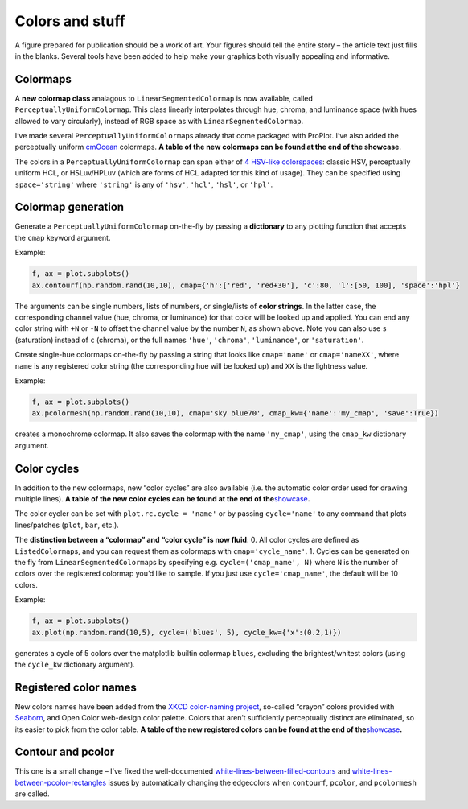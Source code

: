 Colors and stuff
================

A figure prepared for publication should be a work of art. Your
figures should tell the entire story – the article text just fills in the blanks.
Several tools have been added to help make your graphics both visually
appealing and informative.

Colormaps
---------

A **new colormap class** analagous to ``LinearSegmentedColormap`` is now
available, called ``PerceptuallyUniformColormap``. This class linearly
interpolates through hue, chroma, and luminance space (with hues allowed
to vary circularly), instead of RGB space as with
``LinearSegmentedColormap``.

I’ve made several ``PerceptuallyUniformColormap``\ s already that come
packaged with ProPlot. I’ve also added the perceptually uniform
`cmOcean <https://matplotlib.org/cmocean/>`__ colormaps. **A table of
the new colormaps can be found at the end of
the showcase**.

The colors in a ``PerceptuallyUniformColormap`` can span either of `4
HSV-like colorspaces <http://www.hsluv.org/comparison/>`__: classic HSV,
perceptually uniform HCL, or HSLuv/HPLuv (which are forms of HCL adapted
for this kind of usage). They can be specified using ``space='string'``
where ``'string'`` is any of ``'hsv'``, ``'hcl'``, ``'hsl'``, or
``'hpl'``.

Colormap generation
-------------------

Generate a ``PerceptuallyUniformColormap`` on-the-fly by passing a
**dictionary** to any plotting function that accepts the ``cmap``
keyword argument.

Example:

.. code:: python

   f, ax = plot.subplots()
   ax.contourf(np.random.rand(10,10), cmap={'h':['red', 'red+30'], 'c':80, 'l':[50, 100], 'space':'hpl'}

The arguments can be single numbers, lists of numbers, or single/lists
of **color strings**. In the latter case, the corresponding channel
value (hue, chroma, or luminance) for that color will be looked up and
applied. You can end any color string with ``+N`` or ``-N`` to offset
the channel value by the number ``N``, as shown above. Note you can also
use ``s`` (saturation) instead of ``c`` (chroma), or the full names
``'hue'``, ``'chroma'``, ``'luminance'``, or ``'saturation'``.

Create single-hue colormaps on-the-fly by passing a string that looks
like ``cmap='name'`` or ``cmap='nameXX'``, where ``name`` is any
registered color string (the corresponding hue will be looked up) and
``XX`` is the lightness value.

Example:

.. code:: python

   f, ax = plot.subplots()
   ax.pcolormesh(np.random.rand(10,10), cmap='sky blue70', cmap_kw={'name':'my_cmap', 'save':True})

creates a monochrome colormap. It also saves the colormap with the name
``'my_cmap'``, using the ``cmap_kw`` dictionary argument.

Color cycles
------------

In addition to the new colormaps, new “color cycles” are also available
(i.e. the automatic color order used for drawing multiple lines). **A
table of the new color cycles can be found at the end of
the**\ `showcase <%7B%7B%20site.baseurl%20%7D%7D%7B%%20link%20_tools/proplot.md%20%%7D>`__\ **.**

The color cycler can be set with ``plot.rc.cycle = 'name'`` or by
passing ``cycle='name'`` to any command that plots lines/patches
(``plot``, ``bar``, etc.).

The **distinction between a “colormap” and “color cycle” is now fluid**:
0. All color cycles are defined as ``ListedColormap``\ s, and you can
request them as colormaps with ``cmap='cycle_name'``. 1. Cycles can be
generated on the fly from ``LinearSegmentedColormap``\ s by specifying
e.g. ``cycle=('cmap_name', N)`` where ``N`` is the number of colors over
the registered colormap you’d like to sample. If you just use
``cycle='cmap_name'``, the default will be 10 colors.

Example:

.. code:: python

   f, ax = plot.subplots()
   ax.plot(np.random.rand(10,5), cycle=('blues', 5), cycle_kw={'x':(0.2,1)})

generates a cycle of 5 colors over the matplotlib builtin colormap
``blues``, excluding the brightest/whitest colors (using the
``cycle_kw`` dictionary argument).

Registered color names
----------------------

New colors names have been added from the `XKCD color-naming
project <https://xkcd.com/color/rgb/>`__, so-called “crayon” colors
provided with `Seaborn <https://seaborn.pydata.org/>`__, and Open Color
web-design color palette. Colors that aren’t sufficiently perceptually
distinct are eliminated, so its easier to pick from the color table. **A
table of the new registered colors can be found at the end of
the**\ `showcase <%7B%7B%20site.baseurl%20%7D%7D%7B%%20link%20_tools/proplot.md%20%%7D>`__\ **.**

Contour and pcolor
------------------

This one is a small change – I’ve fixed the well-documented
`white-lines-between-filled-contours <https://stackoverflow.com/q/8263769/4970632>`__
and
`white-lines-between-pcolor-rectangles <https://stackoverflow.com/q/27092991/4970632>`__
issues by automatically changing the edgecolors when ``contourf``,
``pcolor``, and ``pcolormesh`` are called.
